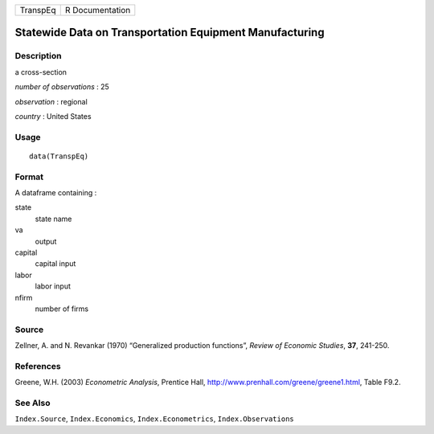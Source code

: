 +------------+-------------------+
| TranspEq   | R Documentation   |
+------------+-------------------+

Statewide Data on Transportation Equipment Manufacturing
--------------------------------------------------------

Description
~~~~~~~~~~~

a cross-section

*number of observations* : 25

*observation* : regional

*country* : United States

Usage
~~~~~

::

    data(TranspEq)

Format
~~~~~~

A dataframe containing :

state
    state name

va
    output

capital
    capital input

labor
    labor input

nfirm
    number of firms

Source
~~~~~~

Zellner, A. and N. Revankar (1970) “Generalized production functions”,
*Review of Economic Studies*, **37**, 241-250.

References
~~~~~~~~~~

Greene, W.H. (2003) *Econometric Analysis*, Prentice Hall,
http://www.prenhall.com/greene/greene1.html, Table F9.2.

See Also
~~~~~~~~

``Index.Source``, ``Index.Economics``, ``Index.Econometrics``,
``Index.Observations``
